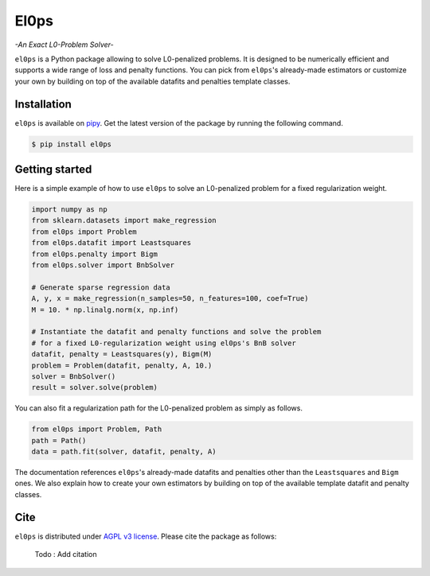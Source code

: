 .. El0ps documentation master file, created by
   sphinx-quickstart on Fri Oct 13 13:46:46 2023.
   You can adapt this file completely to your liking, but it should at least
   contain the root `toctree` directive.

=====
El0ps
=====
*-An Exact L0-Problem Solver-*


|Python 3.8+| |Documentation| |Test Status| |Codecov| |PyPI version| |License|

``el0ps`` is a Python package allowing to solve L0-penalized problems.
It is designed to be numerically efficient and supports a wide range of loss and penalty functions.
You can pick from ``el0ps``'s already-made estimators or customize your own by building on top of the available datafits and penalties template classes.


Installation
------------

``el0ps`` is available on `pipy <https://pypi.org>`_. 
Get the latest version of the package by running the following command.

.. code-block:: shell

   $ pip install el0ps


Getting started
---------------

Here is a simple example of how to use ``el0ps`` to solve an L0-penalized problem for a fixed regularization weight.

.. code-block:: python

    import numpy as np
    from sklearn.datasets import make_regression
    from el0ps import Problem
    from el0ps.datafit import Leastsquares
    from el0ps.penalty import Bigm
    from el0ps.solver import BnbSolver

    # Generate sparse regression data
    A, y, x = make_regression(n_samples=50, n_features=100, coef=True)
    M = 10. * np.linalg.norm(x, np.inf)

    # Instantiate the datafit and penalty functions and solve the problem
    # for a fixed L0-regularization weight using el0ps's BnB solver
    datafit, penalty = Leastsquares(y), Bigm(M)
    problem = Problem(datafit, penalty, A, 10.)
    solver = BnbSolver()
    result = solver.solve(problem)

You can also fit a regularization path for the L0-penalized problem as simply as follows.

.. code-block:: python

    from el0ps import Problem, Path
    path = Path()
    data = path.fit(solver, datafit, penalty, A)

The documentation references ``el0ps``'s already-made datafits and penalties other than the ``Leastsquares`` and ``Bigm`` ones.
We also explain how to create your own estimators by building on top of the available template datafit and penalty classes.


Cite
----

``el0ps`` is distributed under
`AGPL v3 license <https://github.com/TheoGuyard/El0ps/blob/main/LICENSE>`_.
Please cite the package as follows:

..

    Todo : Add citation

.. .. code-block:: bibtex

..    @inproceedings{skglm,
..       title     = {},
..       author    = {},
..       booktitle = {},
..       year      = {},
..    }


.. |Python 3.8+| image:: https://img.shields.io/badge/python-3.8%2B-blue
   :target: https://www.python.org/downloads/release/python-380/
.. |Documentation| image:: https://img.shields.io/badge/documentation-latest-blue
   :target: https://el0ps.github.io
.. |Test Status| image:: https://github.com/TheoGuyard/el0ps/actions/workflows/test.yml/badge.svg
   :target: https://github.com/TheoGuyard/el0ps/actions/workflows/test.yml
.. |Codecov| image:: https://codecov.io/gh/TheoGuyard/El0ps/graph/badge.svg?token=H2IA4O67X6
   :target: https://codecov.io/gh/TheoGuyard/El0ps
.. |PyPI version| image:: https://badge.fury.io/py/el0ps.svg
   :target: https://pypi.org/project/el0ps/
.. |License| image:: https://img.shields.io/badge/License-AGPL--v3-red.svg
   :target: https://github.com/benchopt/benchopt/blob/main/LICENSE
